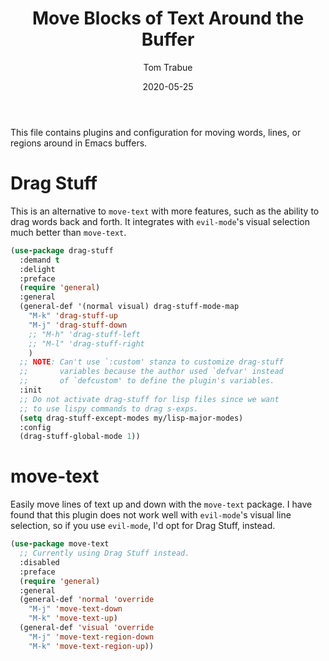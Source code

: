#+TITLE:  Move Blocks of Text Around the Buffer
#+AUTHOR: Tom Trabue
#+EMAIL:  tom.trabue@gmail.com
#+DATE:   2020-05-25
#+STARTUP: fold

This file contains plugins and configuration for moving words, lines, or regions
around in Emacs buffers.

* Drag Stuff
This is an alternative to =move-text= with more features, such as the ability
to drag words back and forth. It integrates with =evil-mode='s visual
selection much better than =move-text=.

#+begin_src emacs-lisp
  (use-package drag-stuff
    :demand t
    :delight
    :preface
    (require 'general)
    :general
    (general-def '(normal visual) drag-stuff-mode-map
      "M-k" 'drag-stuff-up
      "M-j" 'drag-stuff-down
      ;; "M-h" 'drag-stuff-left
      ;; "M-l" 'drag-stuff-right
      )
    ;; NOTE: Can't use `:custom' stanza to customize drag-stuff
    ;;       variables because the author used `defvar' instead
    ;;       of `defcustom' to define the plugin's variables.
    :init
    ;; Do not activate drag-stuff for lisp files since we want
    ;; to use lispy commands to drag s-exps.
    (setq drag-stuff-except-modes my/lisp-major-modes)
    :config
    (drag-stuff-global-mode 1))
#+end_src

* move-text
Easily move lines of text up and down with the =move-text= package. I have
found that this plugin does not work well with =evil-mode='s visual line
selection, so if you use =evil-mode=, I'd opt for Drag Stuff, instead.

#+begin_src emacs-lisp
  (use-package move-text
    ;; Currently using Drag Stuff instead.
    :disabled
    :preface
    (require 'general)
    :general
    (general-def 'normal 'override
      "M-j" 'move-text-down
      "M-k" 'move-text-up)
    (general-def 'visual 'override
      "M-j" 'move-text-region-down
      "M-k" 'move-text-region-up))
#+end_src
